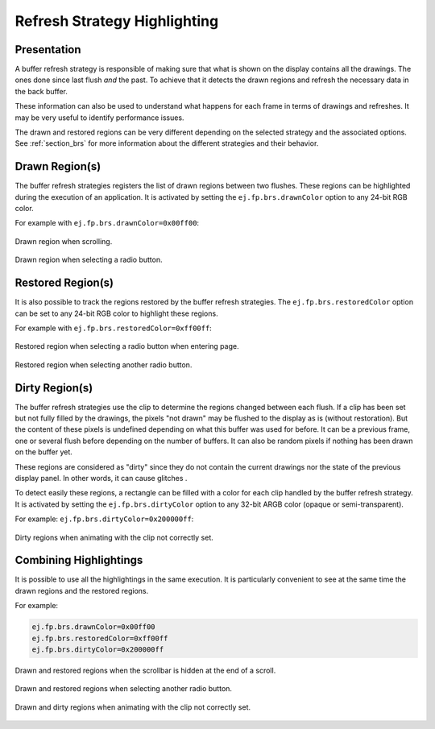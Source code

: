 .. _refresh_strategy_highlighting:

Refresh Strategy Highlighting
=============================

Presentation
------------

A buffer refresh strategy is responsible of making sure that what is shown on the display contains all the drawings.
The ones done since last flush *and* the past.
To achieve that it detects the drawn regions and refresh the necessary data in the back buffer.

These information can also be used to understand what happens for each frame in terms of drawings and refreshes.
It may be very useful to identify performance issues.

The drawn and restored regions can be very different depending on the selected strategy and the associated options.
See :ref:`section_brs` for more information about the different strategies and their behavior.

.. _refresh_drawn_regions:

Drawn Region(s)
---------------

The buffer refresh strategies registers the list of drawn regions between two flushes.
These regions can be highlighted during the execution of an application.
It is activated by setting the ``ej.fp.brs.drawnColor`` option to any 24-bit RGB color.

For example with ``ej.fp.brs.drawnColor=0x00ff00``:

.. figure:: images/highlight_drawn_scroll.png
   :align: center

   Drawn region when scrolling.

.. figure:: images/highlight_drawn_radio.png
   :align: center

   Drawn region when selecting a radio button.

.. _refresh_restored_regions:

Restored Region(s)
------------------

It is also possible to track the regions restored by the buffer refresh strategies.
The ``ej.fp.brs.restoredColor`` option can be set to any 24-bit RGB color to highlight these regions.

For example with ``ej.fp.brs.restoredColor=0xff00ff``:

.. figure:: images/highlight_restored_radio_full.png
   :align: center

   Restored region when selecting a radio button when entering page.

.. figure:: images/highlight_restored_radio_unique.png
   :align: center

   Restored region when selecting another radio button.

.. _refresh_dirty_regions:

Dirty Region(s)
---------------

The buffer refresh strategies use the clip to determine the regions changed between each flush.
If a clip has been set but not fully filled by the drawings, the pixels "not drawn" may be flushed to the display as is (without restoration).
But the content of these pixels is undefined depending on what this buffer was used for before.
It can be a previous frame, one or several flush before depending on the number of buffers.
It can also be random pixels if nothing has been drawn on the buffer yet.

These regions are considered as "dirty" since they do not contain the current drawings nor the state of the previous display panel.
In other words, it can cause glitches .

To detect easily these regions, a rectangle can be filled with a color for each clip handled by the buffer refresh strategy.
It is activated by setting the ``ej.fp.brs.dirtyColor`` option to any 32-bit ARGB color (opaque or semi-transparent).

For example: ``ej.fp.brs.dirtyColor=0x200000ff``:

.. figure:: images/highlight_dirty_animation.png
   :align: center

   Dirty regions when animating with the clip not correctly set.


Combining Highlightings
-----------------------

It is possible to use all the highlightings in the same execution.
It is particularly convenient to see at the same time the drawn regions and the restored regions.

For example:

.. code-block:: properties

   ej.fp.brs.drawnColor=0x00ff00
   ej.fp.brs.restoredColor=0xff00ff
   ej.fp.brs.dirtyColor=0x200000ff

.. figure:: images/highlight_drawn_restored_scroll.png
   :align: center

   Drawn and restored regions when the scrollbar is hidden at the end of a scroll.

.. figure:: images/highlight_drawn_restored_radio.png
   :align: center

   Drawn and restored regions when selecting another radio button.

.. figure:: images/highlight_dirty_drawn_animation.png
   :align: center

   Drawn and dirty regions when animating with the clip not correctly set.

..
   | Copyright 2024, MicroEJ Corp. Content in this space is free 
   for read and redistribute. Except if otherwise stated, modification 
   is subject to MicroEJ Corp prior approval.
   | MicroEJ is a trademark of MicroEJ Corp. All other trademarks and 
   copyrights are the property of their respective owners.